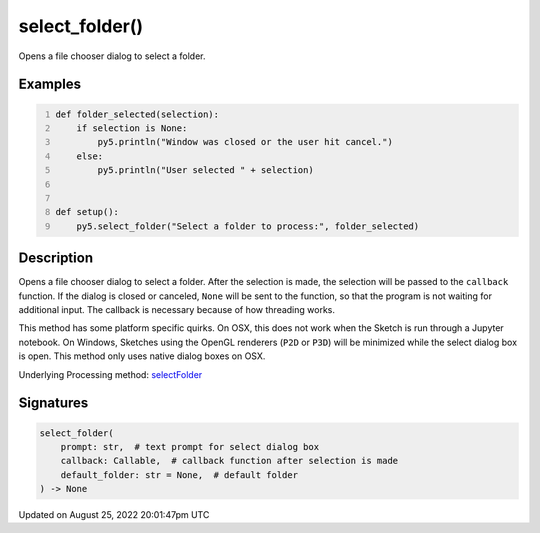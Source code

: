 select_folder()
===============

Opens a file chooser dialog to select a folder.

Examples
--------

.. raw:: html

    <div class="example-table">

.. raw:: html

    <div class="example-row"><div class="example-cell-image">

.. raw:: html

    </div><div class="example-cell-code">

.. code:: python
    :number-lines:

    def folder_selected(selection):
        if selection is None:
            py5.println("Window was closed or the user hit cancel.")
        else:
            py5.println("User selected " + selection)


    def setup():
        py5.select_folder("Select a folder to process:", folder_selected)

.. raw:: html

    </div></div>

.. raw:: html

    </div>

Description
-----------

Opens a file chooser dialog to select a folder. After the selection is made, the selection will be passed to the ``callback`` function. If the dialog is closed or canceled, ``None`` will be sent to the function, so that the program is not waiting for additional input. The callback is necessary because of how threading works.

This method has some platform specific quirks. On OSX, this does not work when the Sketch is run through a Jupyter notebook. On Windows, Sketches using the OpenGL renderers (``P2D`` or ``P3D``) will be minimized while the select dialog box is open. This method only uses native dialog boxes on OSX.

Underlying Processing method: `selectFolder <https://processing.org/reference/selectFolder_.html>`_

Signatures
------

.. code:: python

    select_folder(
        prompt: str,  # text prompt for select dialog box
        callback: Callable,  # callback function after selection is made
        default_folder: str = None,  # default folder
    ) -> None
Updated on August 25, 2022 20:01:47pm UTC

